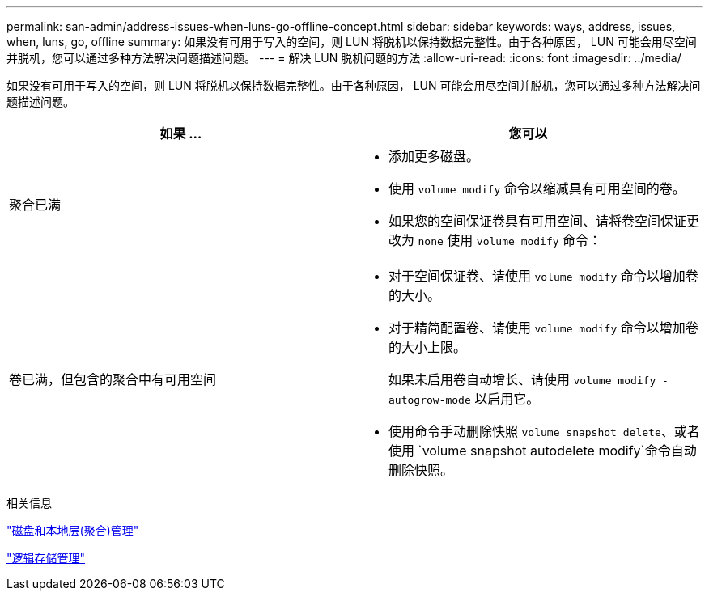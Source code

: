 ---
permalink: san-admin/address-issues-when-luns-go-offline-concept.html 
sidebar: sidebar 
keywords: ways, address, issues, when, luns, go, offline 
summary: 如果没有可用于写入的空间，则 LUN 将脱机以保持数据完整性。由于各种原因， LUN 可能会用尽空间并脱机，您可以通过多种方法解决问题描述问题。 
---
= 解决 LUN 脱机问题的方法
:allow-uri-read: 
:icons: font
:imagesdir: ../media/


[role="lead"]
如果没有可用于写入的空间，则 LUN 将脱机以保持数据完整性。由于各种原因， LUN 可能会用尽空间并脱机，您可以通过多种方法解决问题描述问题。

[cols="2*"]
|===
| 如果 ... | 您可以 


 a| 
聚合已满
 a| 
* 添加更多磁盘。
* 使用 `volume modify` 命令以缩减具有可用空间的卷。
* 如果您的空间保证卷具有可用空间、请将卷空间保证更改为 `none` 使用 `volume modify` 命令：




 a| 
卷已满，但包含的聚合中有可用空间
 a| 
* 对于空间保证卷、请使用 `volume modify` 命令以增加卷的大小。
* 对于精简配置卷、请使用 `volume modify` 命令以增加卷的大小上限。
+
如果未启用卷自动增长、请使用 `volume modify -autogrow-mode` 以启用它。

* 使用命令手动删除快照 `volume snapshot delete`、或者使用 `volume snapshot autodelete modify`命令自动删除快照。


|===
.相关信息
link:../disks-aggregates/index.html["磁盘和本地层(聚合)管理"]

link:../volumes/index.html["逻辑存储管理"]
